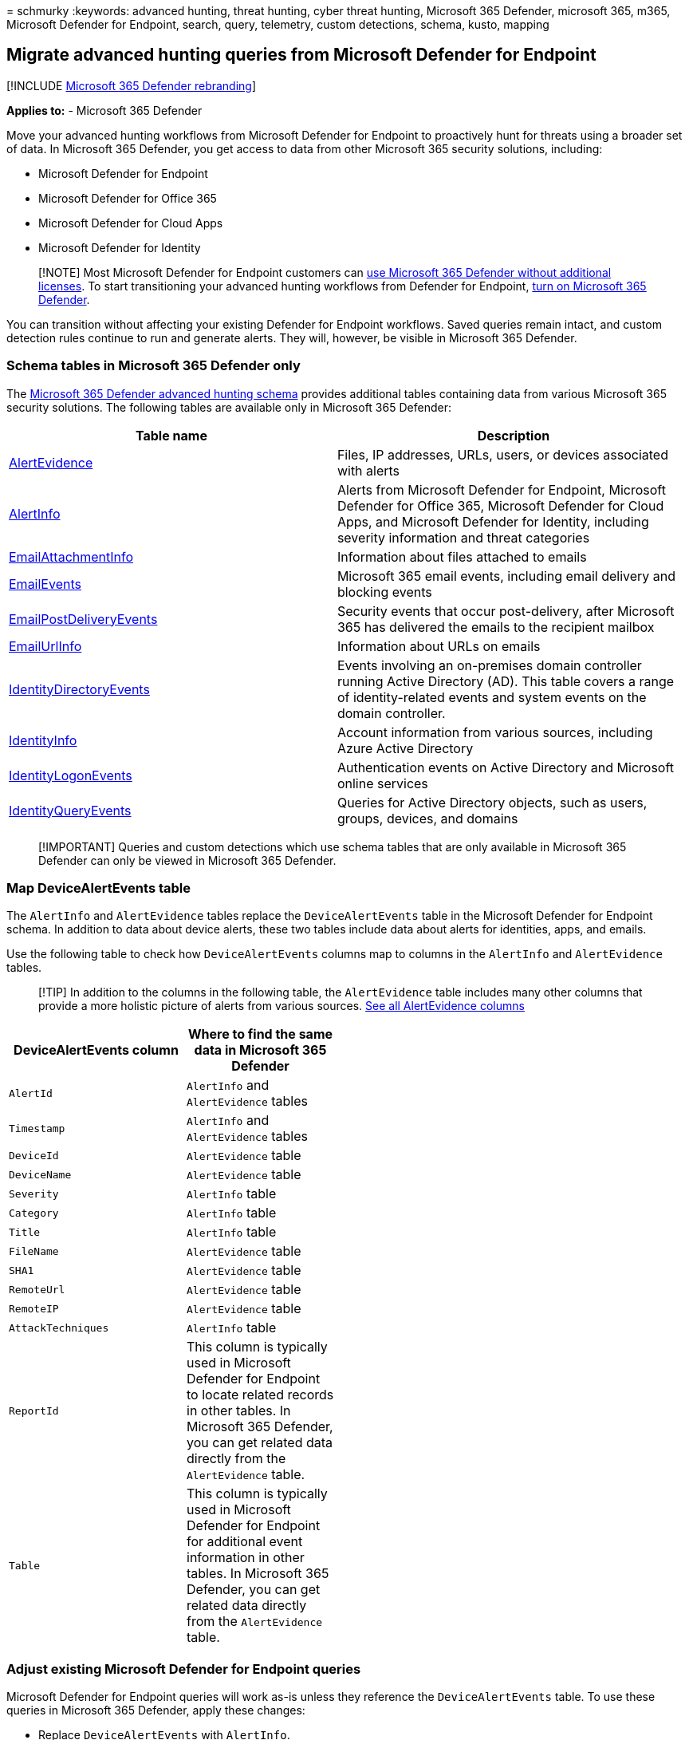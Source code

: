 = 
schmurky
:keywords: advanced hunting, threat hunting, cyber threat hunting,
Microsoft 365 Defender, microsoft 365, m365, Microsoft Defender for
Endpoint, search, query, telemetry, custom detections, schema, kusto,
mapping

== Migrate advanced hunting queries from Microsoft Defender for Endpoint

{empty}[!INCLUDE link:../includes/microsoft-defender.md[Microsoft 365
Defender rebranding]]

*Applies to:* - Microsoft 365 Defender

Move your advanced hunting workflows from Microsoft Defender for
Endpoint to proactively hunt for threats using a broader set of data. In
Microsoft 365 Defender, you get access to data from other Microsoft 365
security solutions, including:

* Microsoft Defender for Endpoint
* Microsoft Defender for Office 365
* Microsoft Defender for Cloud Apps
* Microsoft Defender for Identity

____
[!NOTE] Most Microsoft Defender for Endpoint customers can
link:prerequisites.md#licensing-requirements[use Microsoft 365 Defender
without additional licenses]. To start transitioning your advanced
hunting workflows from Defender for Endpoint, link:m365d-enable.md[turn
on Microsoft 365 Defender].
____

You can transition without affecting your existing Defender for Endpoint
workflows. Saved queries remain intact, and custom detection rules
continue to run and generate alerts. They will, however, be visible in
Microsoft 365 Defender.

=== Schema tables in Microsoft 365 Defender only

The link:advanced-hunting-schema-tables.md[Microsoft 365 Defender
advanced hunting schema] provides additional tables containing data from
various Microsoft 365 security solutions. The following tables are
available only in Microsoft 365 Defender:

[width="100%",cols="48%,52%",options="header",]
|===
|Table name |Description
|link:advanced-hunting-alertevidence-table.md[AlertEvidence] |Files, IP
addresses, URLs, users, or devices associated with alerts

|link:advanced-hunting-alertinfo-table.md[AlertInfo] |Alerts from
Microsoft Defender for Endpoint, Microsoft Defender for Office 365,
Microsoft Defender for Cloud Apps, and Microsoft Defender for Identity,
including severity information and threat categories

|link:advanced-hunting-emailattachmentinfo-table.md[EmailAttachmentInfo]
|Information about files attached to emails

|link:advanced-hunting-emailevents-table.md[EmailEvents] |Microsoft 365
email events, including email delivery and blocking events

|link:advanced-hunting-emailpostdeliveryevents-table.md[EmailPostDeliveryEvents]
|Security events that occur post-delivery, after Microsoft 365 has
delivered the emails to the recipient mailbox

|link:advanced-hunting-emailurlinfo-table.md[EmailUrlInfo] |Information
about URLs on emails

|link:advanced-hunting-identitydirectoryevents-table.md[IdentityDirectoryEvents]
|Events involving an on-premises domain controller running Active
Directory (AD). This table covers a range of identity-related events and
system events on the domain controller.

|link:advanced-hunting-identityinfo-table.md[IdentityInfo] |Account
information from various sources, including Azure Active Directory

|link:advanced-hunting-identitylogonevents-table.md[IdentityLogonEvents]
|Authentication events on Active Directory and Microsoft online services

|link:advanced-hunting-identityqueryevents-table.md[IdentityQueryEvents]
|Queries for Active Directory objects, such as users, groups, devices,
and domains
|===

____
[!IMPORTANT] Queries and custom detections which use schema tables that
are only available in Microsoft 365 Defender can only be viewed in
Microsoft 365 Defender.
____

=== Map DeviceAlertEvents table

The `AlertInfo` and `AlertEvidence` tables replace the
`DeviceAlertEvents` table in the Microsoft Defender for Endpoint schema.
In addition to data about device alerts, these two tables include data
about alerts for identities, apps, and emails.

Use the following table to check how `DeviceAlertEvents` columns map to
columns in the `AlertInfo` and `AlertEvidence` tables.

____
{empty}[!TIP] In addition to the columns in the following table, the
`AlertEvidence` table includes many other columns that provide a more
holistic picture of alerts from various sources.
link:advanced-hunting-alertevidence-table.md[See all AlertEvidence
columns]
____

[width="100%",cols="26%,22%,26%,26%",options="header",]
|===
|DeviceAlertEvents column |Where to find the same data in Microsoft 365
Defender | |
|`AlertId` |`AlertInfo` and `AlertEvidence` tables | |

|`Timestamp` |`AlertInfo` and `AlertEvidence` tables | |

|`DeviceId` |`AlertEvidence` table | |

|`DeviceName` |`AlertEvidence` table | |

|`Severity` |`AlertInfo` table | |

|`Category` |`AlertInfo` table | |

|`Title` |`AlertInfo` table | |

|`FileName` |`AlertEvidence` table | |

|`SHA1` |`AlertEvidence` table | |

|`RemoteUrl` |`AlertEvidence` table | |

|`RemoteIP` |`AlertEvidence` table | |

|`AttackTechniques` |`AlertInfo` table | |

|`ReportId` |This column is typically used in Microsoft Defender for
Endpoint to locate related records in other tables. In Microsoft 365
Defender, you can get related data directly from the `AlertEvidence`
table. | |

|`Table` |This column is typically used in Microsoft Defender for
Endpoint for additional event information in other tables. In Microsoft
365 Defender, you can get related data directly from the `AlertEvidence`
table. | |
|===

=== Adjust existing Microsoft Defender for Endpoint queries

Microsoft Defender for Endpoint queries will work as-is unless they
reference the `DeviceAlertEvents` table. To use these queries in
Microsoft 365 Defender, apply these changes:

* Replace `DeviceAlertEvents` with `AlertInfo`.
* Join the `AlertInfo` and the `AlertEvidence` tables on `AlertId` to
get equivalent data.

==== Original query

The following query uses `DeviceAlertEvents` in Microsoft Defender for
Endpoint to get the alerts that involve _powershell.exe_:

[source,kusto]
----
DeviceAlertEvents
| where Timestamp > ago(7d)
| where AttackTechniques has "PowerShell (T1086)" and FileName == "powershell.exe"
----

==== Modified query

The following query has been adjusted for use in Microsoft 365 Defender.
Instead of checking the file name directly from `DeviceAlertEvents`, it
joins `AlertEvidence` and checks for the file name in that table.

[source,kusto]
----
AlertInfo
| where Timestamp > ago(7d)
| where AttackTechniques has "PowerShell (T1086)"
| join AlertEvidence on AlertId
| where FileName == "powershell.exe"
----

=== Migrate custom detection rules

When Microsoft Defender for Endpoint rules are edited on Microsoft 365
Defender, they continue to function as before if the resulting query
looks at device tables only.

For example, alerts generated by custom detection rules that query only
device tables will continue to be delivered to your SIEM and generate
email notifications, depending on how you’ve configured these in
Microsoft Defender for Endpoint. Any existing suppression rules in
Defender for Endpoint will also continue to apply.

Once you edit a Defender for Endpoint rule so that it queries identity
and email tables, which are only available in Microsoft 365 Defender,
the rule is automatically moved to Microsoft 365 Defender.

Alerts generated by the migrated rule:

* Are no longer visible in the Defender for Endpoint portal (Microsoft
Defender Security Center)
* Stop being delivered to your SIEM or generate email notifications. To
work around this change, configure notifications through Microsoft 365
Defender to get the alerts. You can use the
link:api-incident.md[Microsoft 365 Defender API] to receive
notifications for customer detection alerts or related incidents.
* Won’t be suppressed by Microsoft Defender for Endpoint suppression
rules. To prevent alerts from being generated for certain users,
devices, or mailboxes, modify the corresponding queries to exclude those
entities explicitly.

If you edit a rule this way, you will be prompted for confirmation
before such changes are applied.

New alerts generated by custom detection rules in Microsoft 365 Defender
are displayed in an alert page that provides the following information:

* Alert title and description
* Impacted assets
* Actions taken in response to the alert
* Query results that triggered the alert
* Information on the custom detection rule

____
[!div class=``mx-imgBorder''] :::image type=``content''
source=``../../media/new-alert-page.png'' alt-text=``An example of an
alert page that displays new alerts generated by custom detection rules
in Microsoft 365 Defender portal''
lightbox=``../../media/new-alert-page.png'':::
____

=== Write queries without DeviceAlertEvents

In the Microsoft 365 Defender schema, the `AlertInfo` and
`AlertEvidence` tables are provided to accommodate the diverse set of
information that accompany alerts from various sources.

To get the same alert information that you used to get from the
`DeviceAlertEvents` table in the Microsoft Defender for Endpoint schema,
filter the `AlertInfo` table by `ServiceSource` and then join each
unique ID with the `AlertEvidence` table, which provides detailed event
and entity information.

See the sample query below:

[source,kusto]
----
AlertInfo
| where Timestamp > ago(7d)
| where ServiceSource == "Microsoft Defender for Endpoint"
| join AlertEvidence on AlertId
----

This query yields many more columns than `DeviceAlertEvents` in the
Microsoft Defender for Endpoint schema. To keep results manageable, use
`project` to get only the columns you are interested in. The example
below projects columns you might be interested in when the investigation
detected PowerShell activity:

[source,kusto]
----
AlertInfo
| where Timestamp > ago(7d)
| where ServiceSource == "Microsoft Defender for Endpoint"
    and AttackTechniques has "powershell"
| join AlertEvidence on AlertId
| project Timestamp, Title, AlertId, DeviceName, FileName, ProcessCommandLine
----

If you’d like to filter for specific entities involved in the alerts,
you can do so by specifying the entity type in `EntityType` and the
value you would like to filter for. The following example looks for a
specific IP address:

[source,kusto]
----
AlertInfo
| where Title == "Insert_your_alert_title"
| join AlertEvidence on AlertId
| where EntityType == "Ip" and RemoteIP == "192.88.99.01"
----

=== See also

* link:advanced-hunting-query-language.md[Turn on Microsoft 365
Defender]
* link:advanced-hunting-overview.md[Advanced hunting overview]
* link:advanced-hunting-schema-tables.md[Understand the schema]
* link:/windows/security/threat-protection/microsoft-defender-atp/advanced-hunting-overview[Advanced
hunting in Microsoft Defender for Endpoint]
